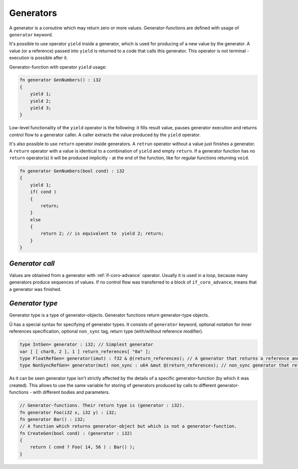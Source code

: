 Generators
==========

A generator is a coroutine which may return zero or more values.
Generator-functions are defined with usage of ``generator`` keyword.

It's possible to use operator ``yield`` inside a generator, which is used for producing of a new value by the generator.
A value (or a reference) passed into ``yield`` is returned to a code that calls this generator.
This operator is not terminal - execution is possible after it.

Generator-function with operator ``yield`` usage:

.. code-block:: u_spr

   fn generator GenNumbers() : i32
   {
       yield 1;
       yield 2;
       yield 3;
   }

Low-level functionality of the ``yield`` operator is the following: it fills result value, pauses generator execution and returns control flow to a generator caller.
A caller extracts the value produced by the ``yield`` operator.

It's also possible to use ``return`` operator inside generators.
A ``retrun`` operator without a value just finishes a generator.
A ``return`` operator with a value is identical to a combination of ``yield`` and empty ``return``.
If a generator function has no ``return`` operator(s) it will be produced implicitly - at the end of the function, like for regular functions returning ``void``.

.. code-block:: u_spr

   fn generator GenNumbers(bool cond) : i32
   {
       yield 1;
       if( cond )
       {
           return;
       }
       else
       {
           return 2; // is equivalent to  yield 2; return;
       }
   }


****************
*Generator call*
****************

Values are obtained from a generator with :ref:`if-coro-advance` operator.
Usually it is used in a loop, because many generators produce sequences of values.
If no control flow was transferred to a block of ``if_coro_advance``, means that a generator was finished.

****************
*Generator type*
****************

Generator type is a type of generator-objects.
Generator functions return generator-type objects.

Ü has a special syntax for specifying of generator types.
It consists of ``generator`` keyword, optional notation for inner references specification, optional ``non_sync`` tag, return type (with/without reference modifier).

.. code-block:: u_spr

   type IntGen= generator : i32; // Simplest generator
   var [ [ char8, 2 ], 1 ] return_references[ "0a" ];
   type FloatRefGen= generator(imut) : f32 & @(return_references); // A generator that returns a reference and stores references inside.
   type NonSyncRefGen= generator(mut) non_sync : u64 &mut @(return_references); // non_sync generator that returns immutable reference and stores mutable references inside.

As it can be seen generator type isn't strictly affected by the details of a specific generator-function (by which it was created).
This allows to use the same variable for storing of generators produced by calls to different generator-functions - with different bodies and parameters.

.. code-block:: u_spr

   // Generator-functions. Their return type is (generator : i32).
   fn generator Foo(i32 x, i32 y) : i32;
   fn generator Bar() : i32;
   // A function which returns generator-object but which is not a generator-function.
   fn CreateGen(bool cond) : (generator : i32)
   {
       return ( cond ? Foo( 14, 56 ) : Bar() );
   }
